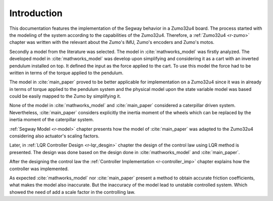 Introduction
============

This documentation features the implementation of the Segway behavior in a
Zumo32u4 board. The process started with the modeling of the system according
to the capabilities of the Zumo32u4. Therefore, a :ref:`Zumo32u4 <r-zumo>`
chapter was written with the relevant about the Zumo's IMU, Zumo's encoders
and Zumo's motos.

Secondly a model from the literature was selected. The model in
:cite:`mathworks_model` was firstly analyzed. The developed model in
:cite:`mathworks_model` was develop upon simplifying and considering it as
a cart with an inverted pendulum installed on top. It defined the input as the
force applied to the cart. To use this model the force had to be written in
terms of the torque applied to the pendulum.

The model in :cite:`main_paper` proved to be better applicable for
implementation on a Zumo32u4 since it was in already in terms of torque applied
to the pendulum system and the physical model upon the state variable model
was based could be easily mapped to the Zumo by simplifying it.

None of the model in :cite:`mathworks_model` and :cite:`main_paper` considered
a caterpillar driven system. Nevertheless, :cite:`main_paper` considers
explicitly the inertia moment of the wheels which can be replaced by the inertia
moment of the caterpillar system.

:ref:`Segway Model <r-model>` chapter presents how the model of
:cite:`main_paper` was adapted to the Zumo32u4 considering also actuator's
scaling factors.

Later, in :ref:`LQR Controller Design <r-lqr_desgin>` chapter the design of the
control law using LQR method is presented. The design was done based on the
design done in :cite:`mathworks_model` and :cite:`main_paper`.

After the designing the control law the
:ref:`Controller Implementation <r-controller_imp>` chapter explains how the
controller was implemented.

As expected :cite:`mathworks_model` nor :cite:`main_paper` present a method to
obtain accurate friction coefficients, what makes the model also inaccurate. But
the inaccuracy of the model lead to unstable controlled system. Which showed the
need of add a scale factor in the controlling law.
